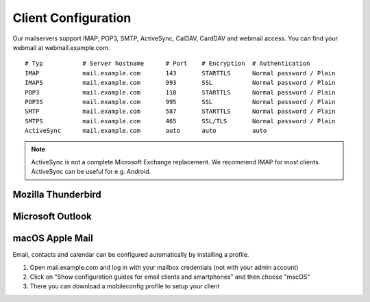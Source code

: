 Client Configuration
====================

Our mailservers support IMAP, POP3, SMTP, ActiveSync, CalDAV, CardDAV and webmail access. You can find your webmail at webmail.example.com.

::

    # Typ           # Server hostname      # Port    # Encryption  # Authentication
    IMAP            mail.example.com       143       STARTTLS      Normal password / Plain
    IMAPS           mail.example.com       993       SSL           Normal password / Plain
    POP3            mail.example.com       110       STARTTLS      Normal password / Plain
    POP3S           mail.example.com       995       SSL           Normal password / Plain
    SMTP            mail.example.com       587       STARTTLS      Normal password / Plain
    SMTPS           mail.example.com       465       SSL/TLS       Normal password / Plain
    ActiveSync      mail.example.com       auto      auto          auto

.. note:: ActiveSync is not a complete Microsoft Exchange replacement. We recommend IMAP for most clients. ActiveSync can be useful for e.g. Android.

Mozilla Thunderbird
-------------------

.. image:: ../_static/thunderbird_configuration.png
   :width: 100%
   :alt: mozilla thunderbird configuration
   :align: left

Microsoft Outlook
-----------------

.. image:: ../_static/outlook_configuration.png
   :width: 100%
   :alt: outlook configuration
   :align: left

macOS Apple Mail
----------------

Email, contacts and calendar can be configured automatically by installing a profile.

1. Open mail.example.com and log in with your mailbox credentials (not with your admin account)
2. Click on "Show configuration guides for email clients and smartphones" and then choose "macOS"
3. There you can download a mobileconfig profile to setup your client